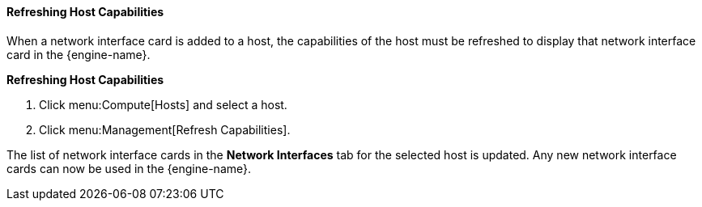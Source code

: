 [[Refreshing_Host_Capabilities]]
==== Refreshing Host Capabilities

When a network interface card is added to a host, the capabilities of the host must be refreshed to display that network interface card in the {engine-name}.


*Refreshing Host Capabilities*

. Click menu:Compute[Hosts] and select a host.
. Click menu:Management[Refresh Capabilities].


The list of network interface cards in the *Network Interfaces* tab for the selected host is updated. Any new network interface cards can now be used in the {engine-name}.
